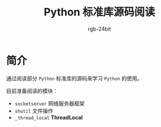 #+TITLE:      Python 标准库源码阅读
#+AUTHOR:     rgb-24bit
#+EMAIL:      rgb-24bit@foxmail.com

* 简介
  通过阅读部分 ~Python~ 标准库的源码来学习 ~Python~ 的使用。

  目前准备阅读的模块：
  + ~socketserver~ 网络服务器框架
  + ~shutil~ 文件操作
  + ~_thread_local~ *ThreadLocal*

